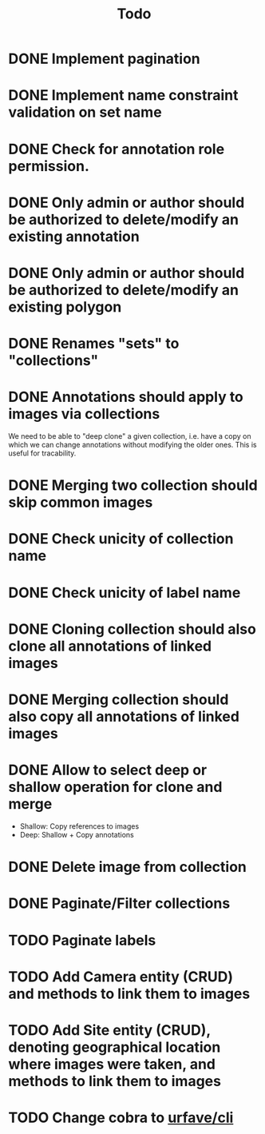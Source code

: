 #+title: Todo

* DONE Implement pagination
* DONE Implement name constraint validation on set name
* DONE Check for annotation role permission.
* DONE Only admin or author should be authorized to delete/modify an existing annotation
* DONE Only admin or author should be authorized to delete/modify an existing polygon
* DONE Renames "sets" to "collections"
* DONE Annotations should apply to images via collections
We need to be able to "deep clone" a given collection, i.e. have a copy on which we can change
annotations without modifying the older ones. This is useful for tracability.
* DONE Merging two collection should skip common images
* DONE Check unicity of collection name
* DONE Check unicity of label name
* DONE Cloning collection should also clone all annotations of linked images
* DONE Merging collection should also copy all annotations of linked images
* DONE Allow to select deep or shallow operation for clone and merge
- Shallow: Copy references to images
- Deep: Shallow + Copy annotations
* DONE Delete image from collection
* DONE Paginate/Filter collections
* TODO Paginate labels
* TODO Add Camera entity (CRUD) and methods to link them to images
* TODO Add Site entity (CRUD), denoting geographical location where images were taken, and methods to link them to images
* TODO Change cobra to [[https://github.com/urfave/cli][urfave/cli]]
